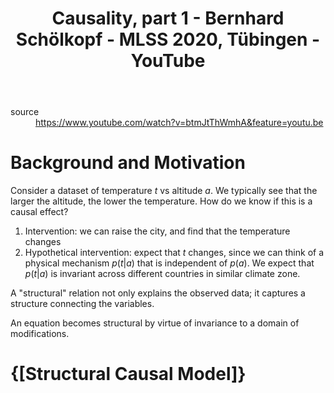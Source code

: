 :PROPERTIES:
:ID:       ffb3e855-5d31-47c1-833e-ca99121f5e85
:END:
#+roam_key: https://www.youtube.com/watch?v=btmJtThWmhA
#+roam_tags: website
#+title: Causality, part 1 - Bernhard Schölkopf - MLSS 2020, Tübingen - YouTube

- source :: https://www.youtube.com/watch?v=btmJtThWmhA&feature=youtu.be

* Background and Motivation

Consider a dataset of temperature $t$ vs altitude $a$. We typically see that the
larger the altitude, the lower the temperature. How do we know if this is a
causal effect?

1. Intervention: we can raise the city, and find that the temperature changes
2. Hypothetical intervention: expect that $t$ changes, since we can think of a
   physical mechanism $p(t|a)$ that is independent of $p(a)$. We expect that
   $p(t|a)$ is invariant across different countries in similar climate zone.

A "structural" relation not only explains the observed data; it captures a
structure connecting the variables.

An equation becomes structural by virtue of invariance to a domain of
modifications.

* {[Structural Causal Model]}
:PROPERTIES:
:ID:       7641ec39-6e89-4505-9363-d365b446a20a
:END:

